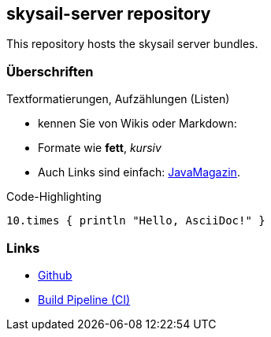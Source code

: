 :source-highlighter: coderay

== skysail-server repository
This repository hosts the skysail server bundles.

=== Überschriften
Textformatierungen, Aufzählungen (Listen)

* kennen Sie von Wikis oder Markdown:
* Formate wie *fett*, _kursiv_
* Auch Links sind einfach: http://javamagazin.de[JavaMagazin].

.Code-Highlighting
[source,groovy]
10.times { println "Hello, AsciiDoc!" }

=== Links

* https://github.com/evandor/skysail-server[Github]
* http://jenkins.twentyeleven.de/job/skysail-server.pipeline/[Build Pipeline (CI)]